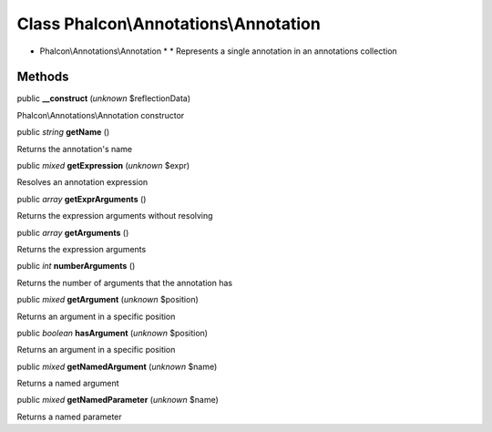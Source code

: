 Class **Phalcon\\Annotations\\Annotation**
==========================================

* Phalcon\\Annotations\\Annotation * * Represents a single annotation in an annotations collection


Methods
-------

public  **__construct** (*unknown* $reflectionData)

Phalcon\\Annotations\\Annotation constructor



public *string*  **getName** ()

Returns the annotation's name



public *mixed*  **getExpression** (*unknown* $expr)

Resolves an annotation expression



public *array*  **getExprArguments** ()

Returns the expression arguments without resolving



public *array*  **getArguments** ()

Returns the expression arguments



public *int*  **numberArguments** ()

Returns the number of arguments that the annotation has



public *mixed*  **getArgument** (*unknown* $position)

Returns an argument in a specific position



public *boolean*  **hasArgument** (*unknown* $position)

Returns an argument in a specific position



public *mixed*  **getNamedArgument** (*unknown* $name)

Returns a named argument



public *mixed*  **getNamedParameter** (*unknown* $name)

Returns a named parameter



